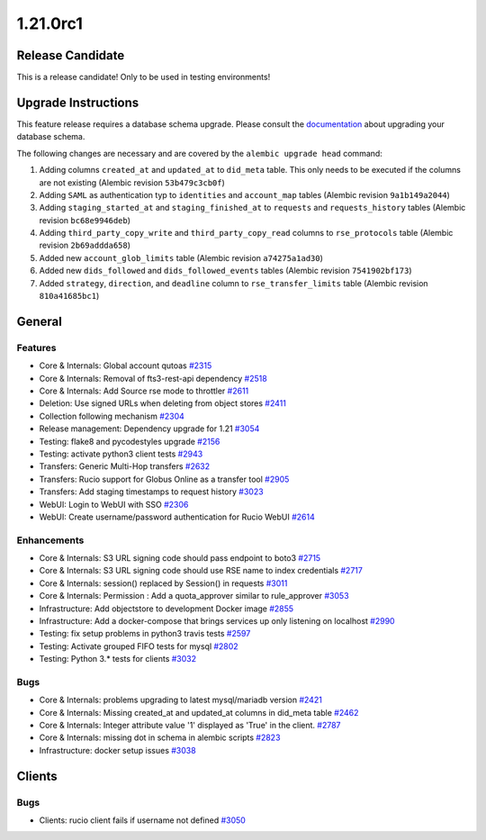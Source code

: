 =========
1.21.0rc1
=========

-----------------
Release Candidate
-----------------

This is a release candidate! Only to be used in testing environments!

--------------------
Upgrade Instructions
--------------------

This feature release requires a database schema upgrade. Please consult the `documentation <https://rucio.readthedocs.io/en/latest/database.html>`_ about upgrading your database schema.

The following changes are necessary and are covered by the ``alembic upgrade head`` command:

1. Adding columns ``created_at`` and ``updated_at`` to ``did_meta`` table. This only needs to be executed if the columns are not existing (Alembic revision ``53b479c3cb0f``)

2. Adding ``SAML`` as authentication typ to ``identities`` and ``account_map`` tables (Alembic revision ``9a1b149a2044``)

3. Adding ``staging_started_at`` and ``staging_finished_at`` to ``requests`` and ``requests_history`` tables (Alembic revision ``bc68e9946deb``)

4. Adding ``third_party_copy_write`` and ``third_party_copy_read`` columns to ``rse_protocols`` table (Alembic revision ``2b69addda658``)

5. Added new ``account_glob_limits`` table (Alembic revision ``a74275a1ad30``)

6. Added new ``dids_followed`` and ``dids_followed_events`` tables (Alembic revision ``7541902bf173``)

7. Added ``strategy``, ``direction``, and ``deadline`` column to ``rse_transfer_limits`` table (Alembic revision ``810a41685bc1``)
 
-------
General
-------

********
Features
********

- Core & Internals: Global account qutoas `#2315 <https://github.com/rucio/rucio/issues/2315>`_
- Core & Internals: Removal of fts3-rest-api dependency `#2518 <https://github.com/rucio/rucio/issues/2518>`_
- Core & Internals: Add Source rse mode to throttler `#2611 <https://github.com/rucio/rucio/issues/2611>`_
- Deletion: Use signed URLs when deleting from object stores `#2411 <https://github.com/rucio/rucio/issues/2411>`_
- Collection following mechanism `#2304 <https://github.com/rucio/rucio/issues/2304>`_
- Release management: Dependency upgrade for 1.21 `#3054 <https://github.com/rucio/rucio/issues/3054>`_
- Testing: flake8 and pycodestyles upgrade `#2156 <https://github.com/rucio/rucio/issues/2156>`_
- Testing: activate python3 client tests `#2943 <https://github.com/rucio/rucio/issues/2943>`_
- Transfers: Generic Multi-Hop transfers `#2632 <https://github.com/rucio/rucio/issues/2632>`_
- Transfers: Rucio support for Globus Online as a transfer tool `#2905 <https://github.com/rucio/rucio/issues/2905>`_
- Transfers: Add staging timestamps to request history `#3023 <https://github.com/rucio/rucio/issues/3023>`_
- WebUI: Login to WebUI with SSO `#2306 <https://github.com/rucio/rucio/issues/2306>`_
- WebUI: Create username/password authentication for Rucio WebUI `#2614 <https://github.com/rucio/rucio/issues/2614>`_

************
Enhancements
************

- Core & Internals: S3 URL signing code should pass endpoint to boto3 `#2715 <https://github.com/rucio/rucio/issues/2715>`_
- Core & Internals: S3 URL signing code should use RSE name to index credentials `#2717 <https://github.com/rucio/rucio/issues/2717>`_
- Core & Internals: session() replaced by Session() in requests `#3011 <https://github.com/rucio/rucio/issues/3011>`_
- Core & Internals: Permission : Add a quota_approver similar to rule_approver `#3053 <https://github.com/rucio/rucio/issues/3053>`_
- Infrastructure: Add objectstore to development Docker image `#2855 <https://github.com/rucio/rucio/issues/2855>`_
- Infrastructure: Add a docker-compose that brings services up only listening on localhost `#2990 <https://github.com/rucio/rucio/issues/2990>`_
- Testing: fix setup problems in python3 travis tests `#2597 <https://github.com/rucio/rucio/issues/2597>`_
- Testing: Activate grouped FIFO tests for mysql `#2802 <https://github.com/rucio/rucio/issues/2802>`_
- Testing: Python 3.* tests for clients `#3032 <https://github.com/rucio/rucio/issues/3032>`_

****
Bugs
****

- Core & Internals: problems upgrading to latest mysql/mariadb version `#2421 <https://github.com/rucio/rucio/issues/2421>`_
- Core & Internals: Missing created_at and updated_at columns in did_meta table `#2462 <https://github.com/rucio/rucio/issues/2462>`_
- Core & Internals: Integer attribute value '1' displayed as 'True' in the client.   `#2787 <https://github.com/rucio/rucio/issues/2787>`_
- Core & Internals: missing dot in schema in alembic scripts `#2823 <https://github.com/rucio/rucio/issues/2823>`_
- Infrastructure: docker setup issues `#3038 <https://github.com/rucio/rucio/issues/3038>`_

-------
Clients
-------

****
Bugs
****

- Clients: rucio client fails if username not defined `#3050 <https://github.com/rucio/rucio/issues/3050>`_
